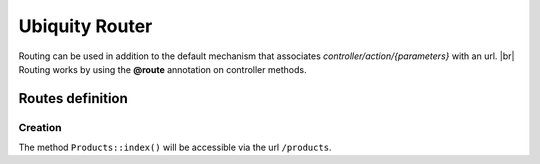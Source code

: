 Ubiquity Router
=================
.. |br| raw:: html

   <br />
Routing can be used in addition to the default mechanism that associates *controller/action/{parameters}* with an url. |br|
Routing works by using the **@route** annotation on controller methods.

Routes definition
-------------------
Creation
^^^^^^^
.. code-block:: php
   :linenos:
   :caption: app/controllers/Products.php
   :emphasize-lines: 7,8,9
   
   namespace controllers;
    /**
    * Controller Products
    **/
   class Products extends ControllerBase{
   
   	/**
    	* @route("products")
    	*/
   	public function index(){}
   
   }

The method ``Products::index()`` will be accessible via the url ``/products``.